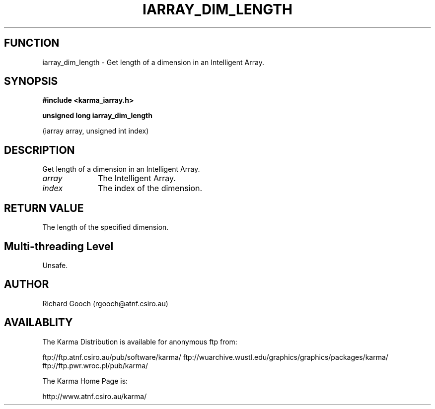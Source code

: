 .TH IARRAY_DIM_LENGTH 3 "14 Aug 2006" "Karma Distribution"
.SH FUNCTION
iarray_dim_length \- Get length of a dimension in an Intelligent Array.
.SH SYNOPSIS
.B #include <karma_iarray.h>
.sp
.B unsigned long iarray_dim_length
.sp
(iarray array, unsigned int index)
.SH DESCRIPTION
Get length of a dimension in an Intelligent Array.
.IP \fIarray\fP 1i
The Intelligent Array.
.IP \fIindex\fP 1i
The index of the dimension.
.SH RETURN VALUE
The length of the specified dimension.
.SH Multi-threading Level
Unsafe.
.SH AUTHOR
Richard Gooch (rgooch@atnf.csiro.au)
.SH AVAILABLITY
The Karma Distribution is available for anonymous ftp from:

ftp://ftp.atnf.csiro.au/pub/software/karma/
ftp://wuarchive.wustl.edu/graphics/graphics/packages/karma/
ftp://ftp.pwr.wroc.pl/pub/karma/

The Karma Home Page is:

http://www.atnf.csiro.au/karma/

